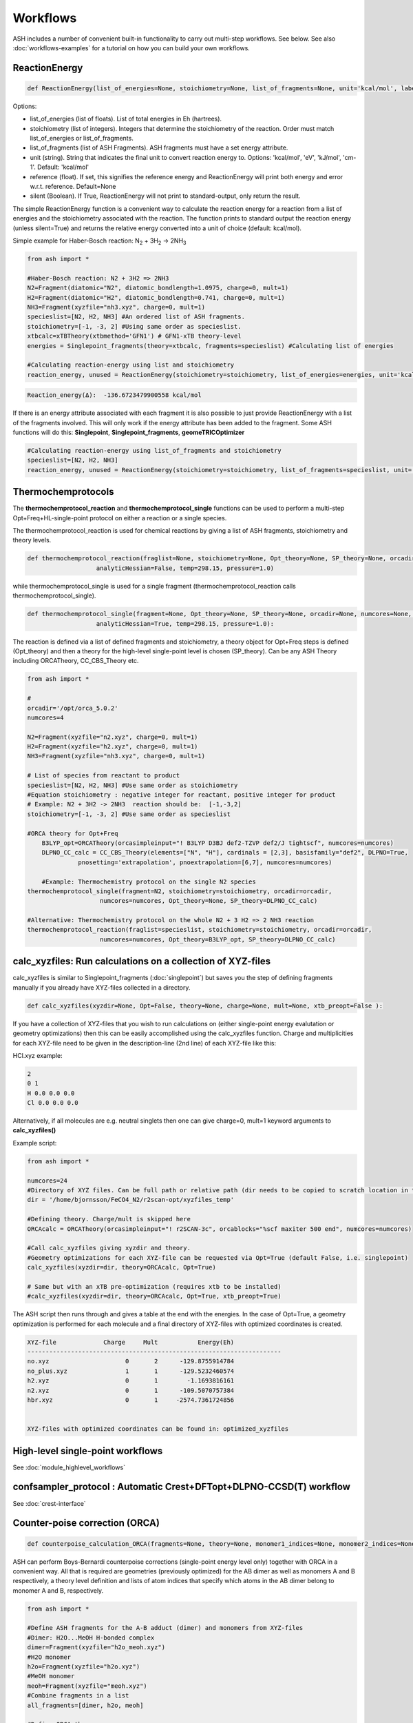 Workflows
======================================

ASH includes a number of convenient built-in functionality to carry out multi-step workflows. See below.
See also :doc:`workflows-examples` for a tutorial on how you can build your own workflows. 


#####################
ReactionEnergy
#####################

.. code-block:: python

	def ReactionEnergy(list_of_energies=None, stoichiometry=None, list_of_fragments=None, unit='kcal/mol', label=None, reference=None, silent=False):

Options:

- list_of_energies (list of floats). List of total energies in Eh (hartrees).
- stoichiometry (list of integers). Integers that determine the stoichiometry of the reaction. Order must match list_of_energies or list_of_fragments.
- list_of_fragments (list of ASH Fragments). ASH fragments must have a set energy attribute.
- unit (string). String that indicates the final unit to convert reaction energy to. Options: 'kcal/mol', 'eV', 'kJ/mol', 'cm-1'. Default: 'kcal/mol'
- reference (float). If set, this signifies the reference energy and ReactionEnergy will print both energy and error w.r.t. reference. Default=None
- silent (Boolean). If True, ReactionEnergy will not print to standard-output, only return the result.

The simple ReactionEnergy function is a convenient way to calculate the reaction energy for a reaction from a list of energies and the stoichiometry associated with the reaction.
The function prints to standard output the reaction energy (unless silent=True) and returns the relative energy converted into a unit of choice (default: kcal/mol).

Simple example for Haber-Bosch reaction:  N\ :sub:`2` \  + 3H\ :sub:`2`\  → 2NH\ :sub:`3`\

.. code-block:: python

	from ash import *

	#Haber-Bosch reaction: N2 + 3H2 => 2NH3
	N2=Fragment(diatomic="N2", diatomic_bondlength=1.0975, charge=0, mult=1)
	H2=Fragment(diatomic="H2", diatomic_bondlength=0.741, charge=0, mult=1)
	NH3=Fragment(xyzfile="nh3.xyz", charge=0, mult=1)
	specieslist=[N2, H2, NH3] #An ordered list of ASH fragments.
	stoichiometry=[-1, -3, 2] #Using same order as specieslist.
	xtbcalc=xTBTheory(xtbmethod='GFN1') # GFN1-xTB theory-level
	energies = Singlepoint_fragments(theory=xtbcalc, fragments=specieslist) #Calculating list of energies

	#Calculating reaction-energy using list and stoichiometry
	reaction_energy, unused = ReactionEnergy(stoichiometry=stoichiometry, list_of_energies=energies, unit='kcal/mol', label='ΔE')

.. code-block:: text

	Reaction_energy(Δ):  -136.6723479900558 kcal/mol


If there is an energy attribute associated with each fragment it is also possible to just provide ReactionEnergy with a list of the fragments involved.
This will only work if the energy attribute has been added to the fragment. Some ASH functions will do this: **Singlepoint**, **Singlepoint_fragments**, **geomeTRICOptimizer**

.. code-block:: python

	#Calculating reaction-energy using list_of_fragments and stoichiometry
	specieslist=[N2, H2, NH3]
	reaction_energy, unused = ReactionEnergy(stoichiometry=stoichiometry, list_of_fragments=specieslist, unit='kcal/mol', label='ΔE')

#####################
Thermochemprotocols
#####################


The **thermochemprotocol_reaction** and **thermochemprotocol_single** functions can be used to
perform a multi-step Opt+Freq+HL-single-point protocol on either a reaction or a single species.


The thermochemprotocol_reaction is used for chemical reactions by giving a list of ASH fragments, stoichiometry and theory levels.

.. code-block:: python

    def thermochemprotocol_reaction(fraglist=None, stoichiometry=None, Opt_theory=None, SP_theory=None, orcadir=None, numcores=None, memory=5000,
                       analyticHessian=False, temp=298.15, pressure=1.0)

while thermochemprotocol_single is used for a single fragment (thermochemprotocol_reaction calls thermochemprotocol_single).

.. code-block:: python

    def thermochemprotocol_single(fragment=None, Opt_theory=None, SP_theory=None, orcadir=None, numcores=None, memory=5000,
                       analyticHessian=True, temp=298.15, pressure=1.0):


The reaction is defined via a list of defined fragments and stoichiometry, a theory object for Opt+Freq steps is defined (Opt_theory)
and then a theory for the high-level single-point level is chosen (SP_theory). Can be any ASH Theory including ORCATheory, CC_CBS_Theory etc.

.. code-block:: python

    from ash import *

    #
    orcadir='/opt/orca_5.0.2'
    numcores=4

    N2=Fragment(xyzfile="n2.xyz", charge=0, mult=1)
    H2=Fragment(xyzfile="h2.xyz", charge=0, mult=1)
    NH3=Fragment(xyzfile="nh3.xyz", charge=0, mult=1)

    # List of species from reactant to product
    specieslist=[N2, H2, NH3] #Use same order as stoichiometry
    #Equation stoichiometry : negative integer for reactant, positive integer for product
    # Example: N2 + 3H2 -> 2NH3  reaction should be:  [-1,-3,2]
    stoichiometry=[-1, -3, 2] #Use same order as specieslist

    #ORCA theory for Opt+Freq
	B3LYP_opt=ORCATheory(orcasimpleinput="! B3LYP D3BJ def2-TZVP def2/J tightscf", numcores=numcores)
	DLPNO_CC_calc = CC_CBS_Theory(elements=["N", "H"], cardinals = [2,3], basisfamily="def2", DLPNO=True, 
                  pnosetting='extrapolation', pnoextrapolation=[6,7], numcores=numcores)

	#Example: Thermochemistry protocol on the single N2 species
    thermochemprotocol_single(fragment=N2, stoichiometry=stoichiometry, orcadir=orcadir,
                        numcores=numcores, Opt_theory=None, SP_theory=DLPNO_CC_calc)

    #Alternative: Thermochemistry protocol on the whole N2 + 3 H2 => 2 NH3 reaction
    thermochemprotocol_reaction(fraglist=specieslist, stoichiometry=stoichiometry, orcadir=orcadir,
                        numcores=numcores, Opt_theory=B3LYP_opt, SP_theory=DLPNO_CC_calc)

###############################################################
calc_xyzfiles: Run calculations on a collection of XYZ-files
###############################################################

calc_xyzfiles is similar to Singlepoint_fragments (:doc:`singlepoint`) but saves you the step of defining fragments manually if you already have XYZ-files collected in a directory.


.. code-block:: python

	def calc_xyzfiles(xyzdir=None, Opt=False, theory=None, charge=None, mult=None, xtb_preopt=False ):


If you have a collection of XYZ-files that you wish to run calculations on (either single-point energy evalutation or geometry optimizations) 
then this can be easily accomplished using the calc_xyzfiles function. 
Charge and multiplicities for each XYZ-file need to be given in the description-line (2nd line) of each XYZ-file like this:

HCl.xyz example:

.. code-block:: text

	2
	0 1
	H 0.0 0.0 0.0
	Cl 0.0 0.0 0.0

Alternatively, if all molecules are e.g. neutral singlets then one can give charge=0, mult=1 keyword arguments to **calc_xyzfiles()**

Example script:

.. code-block:: python

	from ash import *

	numcores=24
	#Directory of XYZ files. Can be full path or relative path (dir needs to be copied to scratch location in this case).
	dir = '/home/bjornsson/FeCO4_N2/r2scan-opt/xyzfiles_temp'

	#Defining theory. Charge/mult is skipped here
	ORCAcalc = ORCATheory(orcasimpleinput="! r2SCAN-3c", orcablocks="%scf maxiter 500 end", numcores=numcores)

	#Call calc_xyzfiles giving xyzdir and theory. 
	#Geometry optimizations for each XYZ-file can be requested via Opt=True (default False, i.e. singlepoint) 
	calc_xyzfiles(xyzdir=dir, theory=ORCAcalc, Opt=True)

	# Same but with an xTB pre-optimization (requires xtb to be installed)
	#calc_xyzfiles(xyzdir=dir, theory=ORCAcalc, Opt=True, xtb_preopt=True)



The ASH script then runs through and gives a table at the end with the energies. 
In the case of Opt=True, a geometry optimization is performed for each molecule and a final directory of XYZ-files with optimized coordinates is created.


.. code-block:: text

	XYZ-file             Charge     Mult           Energy(Eh)
	----------------------------------------------------------------------
	no.xyz                     0       2      -129.8755914784
	no_plus.xyz                1       1      -129.5232460574
	h2.xyz                     0       1        -1.1693816161
	n2.xyz                     0       1      -109.5070757384
	hbr.xyz                    0       1     -2574.7361724856


	XYZ-files with optimized coordinates can be found in: optimized_xyzfiles


###################################
High-level single-point workflows
###################################

See :doc:`module_highlevel_workflows`

#######################################################################
confsampler_protocol : Automatic Crest+DFTopt+DLPNO-CCSD(T) workflow
#######################################################################

See :doc:`crest-interface`



###################################
Counter-poise correction (ORCA)
###################################

.. code-block:: python
	
	def counterpoise_calculation_ORCA(fragments=None, theory=None, monomer1_indices=None, monomer2_indices=None):

ASH can perform Boys-Bernardi counterpoise corrections (single-point energy level only) together with ORCA in a convenient way.
All that is required are geometries (previously optimized) for the AB dimer as well as monomers A and B respectively, a theory level definition and lists of atom indices that specify which atoms in the AB dimer belong to monomer A and B, respectively. 

.. code-block:: python

	from ash import *

	#Define ASH fragments for the A-B adduct (dimer) and monomers from XYZ-files
	#Dimer: H2O...MeOH H-bonded complex
	dimer=Fragment(xyzfile="h2o_meoh.xyz")
	#H2O monomer
	h2o=Fragment(xyzfile="h2o.xyz")
	#MeOH monomer
	meoh=Fragment(xyzfile="meoh.xyz")
	#Combine fragments in a list
	all_fragments=[dimer, h2o, meoh]

	#Define ORCA theory
	simple=" ! RI-MP2 def2-SVP def2-SVP/C RIJCOSX def2/J tightscf "
	blocks="""
	%scf
	maxiter 300
	end
	"""
	orcacalc = ORCATheory(charge=0, mult=1, orcasimpleinput=simple, orcablocks=blocks)


	#Run counterpoise_calculation giving fragment-list, orcacalculation and atom-indices as input
	# monomer1_indices and monomer2_indices specify which atoms in the dimer correspond to monomer1 and monomer2
	counterpoise_calculation_ORCA(fragments=all_fragments, theory=orcacalc, monomer1_indices=[0,1,2], monomer2_indices=[3,4,5,6,7,8])


The final output looks like :


.. code-block:: text

	                #######################################
	                #                                     #
	              #     COUNTERPOISE CORRECTION JOB     #
	                #                                     #
	                #######################################



	 Boys-Bernardi counterpoise correction

	monomer1_indices: [0, 1, 2]
	monomer2_indices: [3, 4, 5, 6, 7, 8]

	Monomer 1:
	--------------------
	Defined coordinates (Å):
	   O  -0.52532979   -0.05097108   -0.31451686
	   H  -0.94200663    0.74790163    0.01125282
	   H   0.40369652    0.05978598   -0.07356837
	Monomer 1 indices in dimer: [0, 1, 2]

	Monomer 2:
	--------------------
	Defined coordinates (Å):
	   O   2.31663329    0.04550085    0.07185839
	   H   2.68461611   -0.52657655    0.74938672
	   C   2.78163836   -0.42612907   -1.19030072
	   H   2.35082127    0.22496462   -1.94341475
	   H   3.86760205   -0.37533621   -1.26461265
	   H   2.45329574   -1.44599856   -1.38938136
	Monomer 2 indices in dimer: [3, 4, 5, 6, 7, 8]

	Dimer:
	--------------------
	0   O -0.525329794 -0.050971084 -0.314516861   Monomer1
	1   H -0.942006633 0.747901631 0.011252816   Monomer1
	2   H 0.403696525 0.059785981 -0.073568368   Monomer1
	3   O 2.316633291 0.045500849 0.071858389   Monomer2
	4   H 2.684616115 -0.526576554 0.749386716   Monomer2
	5   C 2.781638362 -0.426129067 -1.190300721   Monomer2
	6   H 2.350821267 0.224964624 -1.943414753   Monomer2
	7   H 3.867602049 -0.375336206 -1.264612649   Monomer2
	8   H 2.453295744 -1.445998564 -1.389381355   Monomer2


	----LOTS OF CALCULATION OUTPUT---

	COUNTERPOISE CORRECTION RESULTS
	==================================================

	Monomer 1 energy: -76.162192724532 Eh
	Monomer 2 energy: -115.290878785879 Eh
	Sum of monomers energy: -191.453071510411 Eh
	Dimer energy: -191.465349252819 Eh

	Monomer 1 at dimer geometry: -115.290878793717 Eh
	Monomer 2 at dimer geometry: -76.162192727048 Eh
	Sum of monomers at dimer geometry energy: -191.45307152076498 Eh

	Monomer 1 at dimer geometry with dimer basis: -115.29491810198 Eh
	Monomer 2 at dimer geometry with dimer basis: -76.163483336908 Eh
	Sum of monomers at dimer geometry with dimer basis: -191.45840143888802 Eh
	counterpoise_corr: 3.344574118169517 kcal/mol

	Uncorrected interaction energy: -7.704399681128008 kcal/mol
	Corrected interaction energy: -4.359825562958491 kcal/mol


###################################
Automatic active-space selection
###################################

.. code-block:: python

	def auto_active_space(fragment=None, orcadir=None, basis="def2-SVP", scalar_rel=None, charge=None, mult=None, 
    initial_orbitals='MP2', functional='TPSS', smeartemp=5000, tgen=1e-1, selection_thresholds=[1.999,0.001],
    numcores=1):

Workflow to guess a good active space for CASSCF calculation based on a 2-step procedure:
1. Calculate MP2-natural orbitals (alternative Fractional occupation DFT orbitals)
2. ICE-CI on top of MP2-natural orbitals using a large active-space but with small tgen threshold


Example on ozone:

.. code-block:: python

	from ash import *

	fragstring="""
	O       -2.219508975      0.000000000     -0.605320629
	O       -1.305999766     -0.913250049     -0.557466332
	O       -2.829559171      0.140210894     -1.736132689
	"""

	fragment=Fragment(coordsstring=fragstring)

	activespace_dictionary = auto_active_space(fragment=fragment, orcadir=None, basis="def2-TZVP", charge=0, mult=1,
	    initial_orbitals='MP2', tgen=1.0)
	#Returns dictionary with various active_spaces based on thresholds

Output:

.. code-block:: text

	ICE-CI step done
	Note: New natural orbitals from ICE-CI density matrix formed!

	Wavefunction size:
	Tgen: 1.0
	Tvar: 1e-07
	Orbital space of CAS(18,37) used for ICE-CI step
	Num generator CFGs: 4370
	Num CFGS after S+D: 4370

	Table of natural occupation numbers

	Orbital   MP2natorbs ICE-nat-occ
	----------------------------------------
	0            2.0000    2.0000
	1            2.0000    2.0000
	2            2.0000    2.0000
	3            1.9859    1.9898
	4            1.9809    1.9869
	5            1.9747    1.9836
	6            1.9637    1.9791
	7            1.9607    1.9787
	8            1.9360    1.9665
	9            1.9223    1.9631
	10           1.9197    1.9603
	11           1.8522    1.9371
	12           0.1868    0.0779
	13           0.0680    0.0349
	14           0.0612    0.0318
	15           0.0241    0.0122
	16           0.0171    0.0093
	17           0.0146    0.0081
	18           0.0117    0.0076
	19           0.0106    0.0067
	20           0.0105    0.0064
	...

	Recommended active spaces based on ICE-CI natural occupations:
	Minimal (1.95,0.05): CAS(2,2)
	Medium1 (1.98,0.02): CAS(12,9)
	Medium2 (1.985,0.015): CAS(14,10)
	Medium3 (1.99,0.01): CAS(18,13)
	Medium4 (1.992,0.008): CAS(18,15)
	Large (1.995,0.005): CAS(18,19)
	Orbital file to use for future calculations: orca.gbw
	Note: orbitals are new natural orbitals formed from the ICE-CI density matrix




